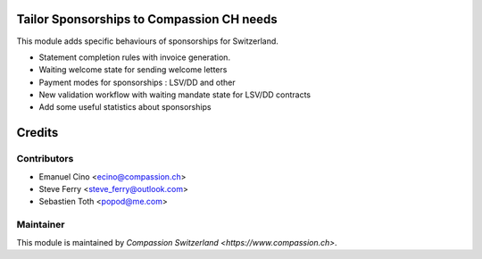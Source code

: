 .. image:: https://img.shields.io/badge/licence-AGPL--3-blue.svg
    :alt: License: AGPL-3

Tailor Sponsorships to Compassion CH needs
==========================================

This module adds specific behaviours of sponsorships for Switzerland.

* Statement completion rules with invoice generation.
* Waiting welcome state for sending welcome letters
* Payment modes for sponsorships : LSV/DD and other
* New validation workflow with waiting mandate state for LSV/DD contracts
* Add some useful statistics about sponsorships

Credits
=======

Contributors
------------

* Emanuel Cino <ecino@compassion.ch>
* Steve Ferry <steve_ferry@outlook.com>
* Sebastien Toth <popod@me.com>

Maintainer
----------

This module is maintained by `Compassion Switzerland <https://www.compassion.ch>`.
